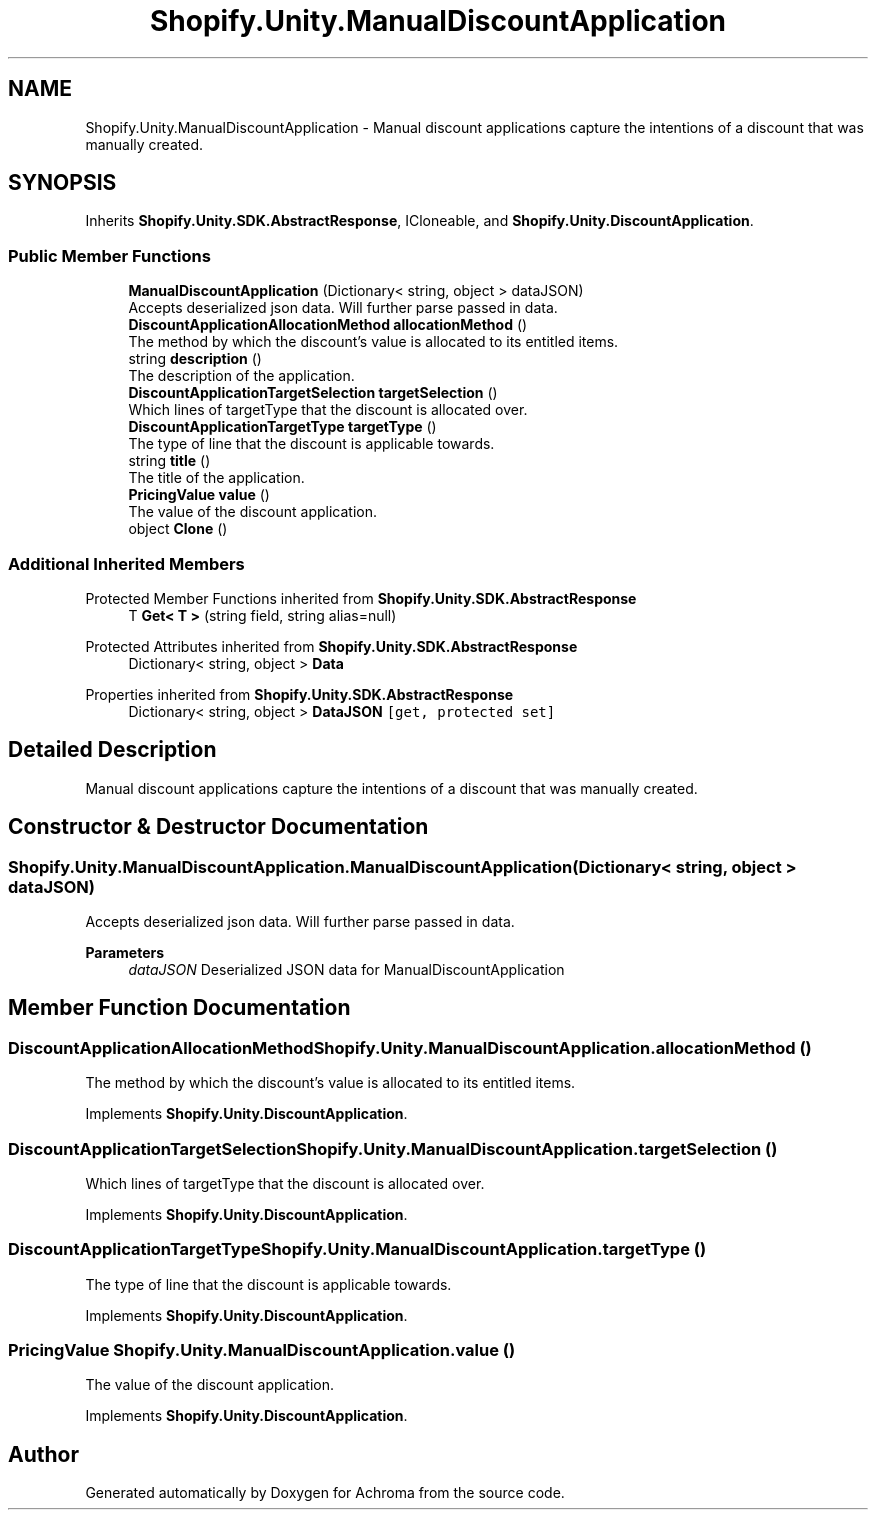 .TH "Shopify.Unity.ManualDiscountApplication" 3 "Achroma" \" -*- nroff -*-
.ad l
.nh
.SH NAME
Shopify.Unity.ManualDiscountApplication \- Manual discount applications capture the intentions of a discount that was manually created\&.  

.SH SYNOPSIS
.br
.PP
.PP
Inherits \fBShopify\&.Unity\&.SDK\&.AbstractResponse\fP, ICloneable, and \fBShopify\&.Unity\&.DiscountApplication\fP\&.
.SS "Public Member Functions"

.in +1c
.ti -1c
.RI "\fBManualDiscountApplication\fP (Dictionary< string, object > dataJSON)"
.br
.RI "Accepts deserialized json data\&.  Will further parse passed in data\&. "
.ti -1c
.RI "\fBDiscountApplicationAllocationMethod\fP \fBallocationMethod\fP ()"
.br
.RI "The method by which the discount's value is allocated to its entitled items\&. "
.ti -1c
.RI "string \fBdescription\fP ()"
.br
.RI "The description of the application\&. "
.ti -1c
.RI "\fBDiscountApplicationTargetSelection\fP \fBtargetSelection\fP ()"
.br
.RI "Which lines of targetType that the discount is allocated over\&. "
.ti -1c
.RI "\fBDiscountApplicationTargetType\fP \fBtargetType\fP ()"
.br
.RI "The type of line that the discount is applicable towards\&. "
.ti -1c
.RI "string \fBtitle\fP ()"
.br
.RI "The title of the application\&. "
.ti -1c
.RI "\fBPricingValue\fP \fBvalue\fP ()"
.br
.RI "The value of the discount application\&. "
.ti -1c
.RI "object \fBClone\fP ()"
.br
.in -1c
.SS "Additional Inherited Members"


Protected Member Functions inherited from \fBShopify\&.Unity\&.SDK\&.AbstractResponse\fP
.in +1c
.ti -1c
.RI "T \fBGet< T >\fP (string field, string alias=null)"
.br
.in -1c

Protected Attributes inherited from \fBShopify\&.Unity\&.SDK\&.AbstractResponse\fP
.in +1c
.ti -1c
.RI "Dictionary< string, object > \fBData\fP"
.br
.in -1c

Properties inherited from \fBShopify\&.Unity\&.SDK\&.AbstractResponse\fP
.in +1c
.ti -1c
.RI "Dictionary< string, object > \fBDataJSON\fP\fC [get, protected set]\fP"
.br
.in -1c
.SH "Detailed Description"
.PP 
Manual discount applications capture the intentions of a discount that was manually created\&. 
.SH "Constructor & Destructor Documentation"
.PP 
.SS "Shopify\&.Unity\&.ManualDiscountApplication\&.ManualDiscountApplication (Dictionary< string, object > dataJSON)"

.PP
Accepts deserialized json data\&.  Will further parse passed in data\&. 
.PP
\fBParameters\fP
.RS 4
\fIdataJSON\fP Deserialized JSON data for ManualDiscountApplication
.RE
.PP

.SH "Member Function Documentation"
.PP 
.SS "\fBDiscountApplicationAllocationMethod\fP Shopify\&.Unity\&.ManualDiscountApplication\&.allocationMethod ()"

.PP
The method by which the discount's value is allocated to its entitled items\&. 
.PP
Implements \fBShopify\&.Unity\&.DiscountApplication\fP\&.
.SS "\fBDiscountApplicationTargetSelection\fP Shopify\&.Unity\&.ManualDiscountApplication\&.targetSelection ()"

.PP
Which lines of targetType that the discount is allocated over\&. 
.PP
Implements \fBShopify\&.Unity\&.DiscountApplication\fP\&.
.SS "\fBDiscountApplicationTargetType\fP Shopify\&.Unity\&.ManualDiscountApplication\&.targetType ()"

.PP
The type of line that the discount is applicable towards\&. 
.PP
Implements \fBShopify\&.Unity\&.DiscountApplication\fP\&.
.SS "\fBPricingValue\fP Shopify\&.Unity\&.ManualDiscountApplication\&.value ()"

.PP
The value of the discount application\&. 
.PP
Implements \fBShopify\&.Unity\&.DiscountApplication\fP\&.

.SH "Author"
.PP 
Generated automatically by Doxygen for Achroma from the source code\&.

